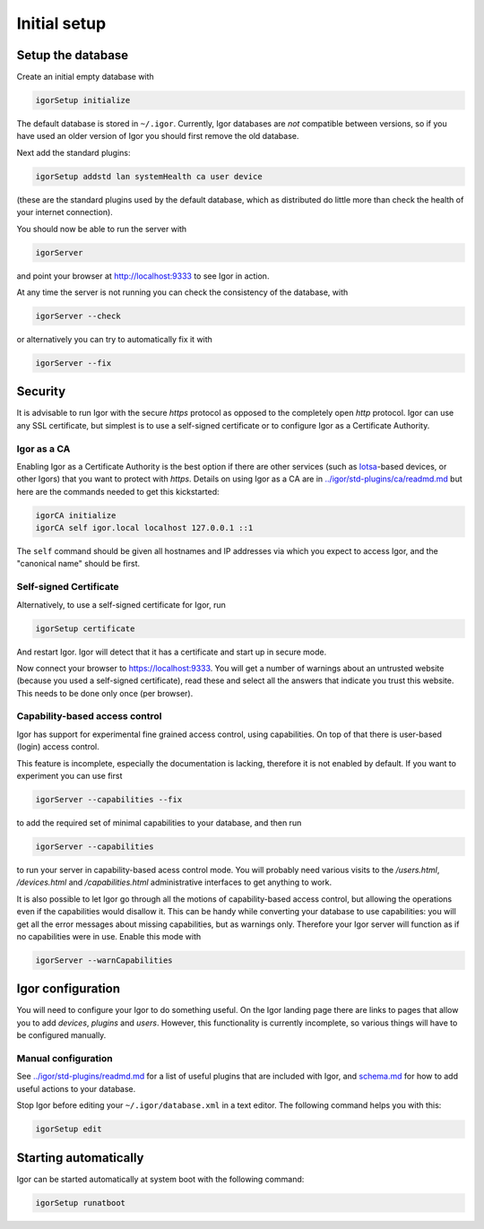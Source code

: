 Initial setup
=============

Setup the database
------------------

Create an initial empty database with

.. code-block:: sh

   igorSetup initialize

The default database is stored in ``~/.igor``.  Currently, Igor databases are *not* compatible between versions, so if you have used an older version of Igor you should first remove the old database.

Next add the standard plugins:

.. code-block:: sh

   igorSetup addstd lan systemHealth ca user device

(these are the standard plugins used by the default database, which as distributed do little more than check the health of your internet connection).

You should now be able to run the server with

.. code-block:: sh

   igorServer

and point your browser at http://localhost:9333 to see Igor in action.

At any time the server is not running you can check the consistency of the database, with

.. code-block:: sh

   igorServer --check

or alternatively you can try to automatically fix it with

.. code-block:: sh

   igorServer --fix


Security
--------

It is advisable to run Igor with the secure *https* protocol as opposed to the completely open *http* protocol. Igor can use any SSL certificate, but simplest is to use a self-signed certificate or to configure Igor as a Certificate Authority.

Igor as a CA
^^^^^^^^^^^^

Enabling Igor as a Certificate Authority is the best option if there are other services (such as `Iotsa <https://github.com/cwi-dis/iotsa>`_\ -based devices, or other Igors) that you want to protect with *https*. Details on using Igor as a CA are in `../igor/std-plugins/ca/readmd.md <../igor/std-plugins/ca/readme.md>`_ but here are the commands needed to get this kickstarted:

.. code-block:: sh

   igorCA initialize
   igorCA self igor.local localhost 127.0.0.1 ::1

The ``self`` command should be given all hostnames and IP addresses via which you expect to access Igor, and the "canonical name" should be first.

Self-signed Certificate
^^^^^^^^^^^^^^^^^^^^^^^

Alternatively, to use a self-signed certificate for Igor, run

.. code-block:: sh

   igorSetup certificate

And restart Igor. Igor will detect that it has a certificate and start up in secure mode.

Now connect your browser to https://localhost:9333. You will get a number of warnings about an untrusted website (because you used a self-signed certificate), read these and select all the answers that indicate you trust this website. This needs to be done only once (per browser).

Capability-based access control
^^^^^^^^^^^^^^^^^^^^^^^^^^^^^^^

Igor has support for experimental fine grained access control, using capabilities. On top of that there is user-based (login) access control.

This feature is incomplete, especially the documentation is lacking, therefore it is not enabled by default. If you want to experiment you can use first

.. code-block:: sh

   igorServer --capabilities --fix

to add the required set of minimal capabilities to your database, and then run

.. code-block:: sh

   igorServer --capabilities

to run your server in capability-based acess control mode. You will probably need various visits to the */users.html*\ , */devices.html* and */capabilities.html* administrative interfaces to get anything to work.

It is also possible to let Igor go through all the motions of capability-based access control, but allowing the operations even if the capabilities would disallow it. This can be handy while converting your database to use capabilities: you will get all the error messages about missing capabilities, but as warnings only. Therefore your Igor server will function as if no capabilities were in use. Enable this mode with

.. code-block:: sh

   igorServer --warnCapabilities

Igor configuration
------------------

You will need to configure your Igor to do something useful. On the Igor landing page there are links to pages that allow you to add *devices*\ , *plugins* and *users*. However, this functionality is currently incomplete, so various things will have to be configured manually.

Manual configuration
^^^^^^^^^^^^^^^^^^^^

See `../igor/std-plugins/readmd.md <../igor/std-plugins/readme.md>`_ for a list of useful plugins that are included with Igor, and `schema.md <schema.md>`_ for how to add useful actions to your database.

Stop Igor before editing your ``~/.igor/database.xml`` in a text editor. The following command helps you with this:

.. code-block:: sh

   igorSetup edit

Starting automatically
----------------------

Igor can be started automatically at system boot with the following command:

.. code-block:: sh

   igorSetup runatboot
